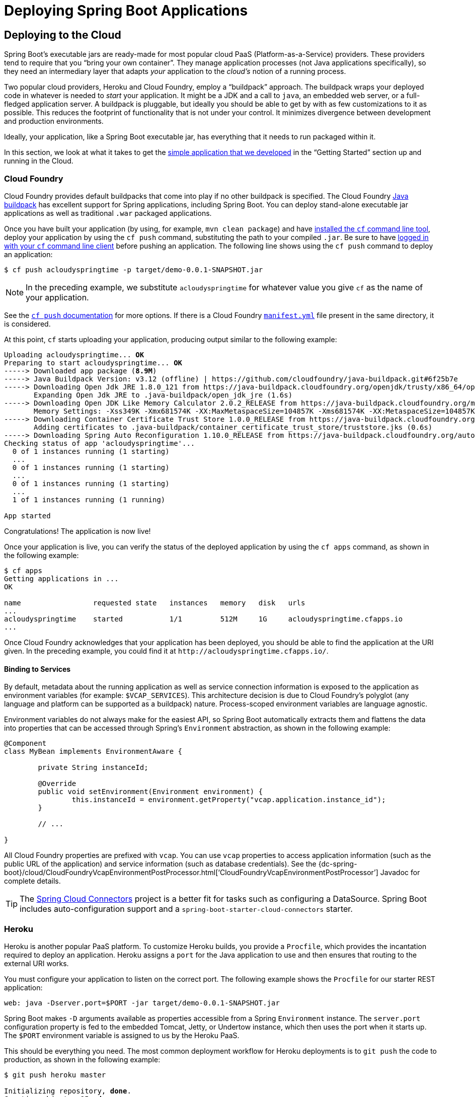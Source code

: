 [[deployment]]
= Deploying Spring Boot Applications

[partintro]
--
Spring Boot's flexible packaging options provide a great deal of choice when it comes to
deploying your application. You can deploy Spring Boot applications to a variety
of cloud platforms, to container images (such as Docker), or to virtual/real machines.

This section covers some of the more common deployment scenarios.
--



[[cloud-deployment]]
== Deploying to the Cloud
Spring Boot's executable jars are ready-made for most popular cloud PaaS
(Platform-as-a-Service) providers. These providers tend to require that you
"`bring your own container`". They manage application processes (not Java applications
specifically), so they need an intermediary layer that adapts _your_ application to the
_cloud's_ notion of a running process.

Two popular cloud providers, Heroku and Cloud Foundry, employ a "`buildpack`" approach.
The buildpack wraps your deployed code in whatever is needed to _start_ your application.
It might be a JDK and a call to `java`, an embedded web server, or a full-fledged
application server. A buildpack is pluggable, but ideally you should be able to get by
with as few customizations to it as possible. This reduces the footprint of functionality
that is not under your control. It minimizes divergence between development and production
environments.

Ideally, your application, like a Spring Boot executable jar, has everything that it needs
to run packaged within it.

In this section, we look at what it takes to get the
<<getting-started.adoc#getting-started-first-application, simple application that we
developed>> in the "`Getting Started`" section up and running in the Cloud.



[[cloud-deployment-cloud-foundry]]
=== Cloud Foundry
Cloud Foundry provides default buildpacks that come into play if no other buildpack is
specified. The Cloud Foundry https://github.com/cloudfoundry/java-buildpack[Java
buildpack] has excellent support for Spring applications, including Spring Boot. You can
deploy stand-alone executable jar applications as well as traditional `.war` packaged
applications.

Once you have built your application (by using, for example, `mvn clean package`) and have
https://docs.cloudfoundry.org/cf-cli/install-go-cli.html[installed the `cf`
command line tool], deploy your application by using the `cf push` command, substituting
the path to your compiled `.jar`. Be sure to have
https://docs.cloudfoundry.org/cf-cli/getting-started.html#login[logged in with
your `cf` command line client] before pushing an application. The following line shows
using the `cf push` command to deploy an application:

[indent=0,subs="verbatim,quotes,attributes"]
----
	$ cf push acloudyspringtime -p target/demo-0.0.1-SNAPSHOT.jar
----

NOTE: In the preceding example, we substitute `acloudyspringtime` for whatever value you
give `cf` as the name of your application.

See the https://docs.cloudfoundry.org/cf-cli/getting-started.html#push[`cf push`
documentation] for more options. If there is a Cloud Foundry
https://docs.cloudfoundry.org/devguide/deploy-apps/manifest.html[`manifest.yml`]
file present in the same directory, it is considered.

At this point, `cf` starts uploading your application, producing output similar to the
following example:

[indent=0,subs="verbatim,quotes,attributes"]
----
	Uploading acloudyspringtime... *OK*
	Preparing to start acloudyspringtime... *OK*
	-----> Downloaded app package (*8.9M*)
	-----> Java Buildpack Version: v3.12 (offline) | https://github.com/cloudfoundry/java-buildpack.git#6f25b7e
	-----> Downloading Open Jdk JRE 1.8.0_121 from https://java-buildpack.cloudfoundry.org/openjdk/trusty/x86_64/openjdk-1.8.0_121.tar.gz (found in cache)
	       Expanding Open Jdk JRE to .java-buildpack/open_jdk_jre (1.6s)
	-----> Downloading Open JDK Like Memory Calculator 2.0.2_RELEASE from https://java-buildpack.cloudfoundry.org/memory-calculator/trusty/x86_64/memory-calculator-2.0.2_RELEASE.tar.gz (found in cache)
	       Memory Settings: -Xss349K -Xmx681574K -XX:MaxMetaspaceSize=104857K -Xms681574K -XX:MetaspaceSize=104857K
	-----> Downloading Container Certificate Trust Store 1.0.0_RELEASE from https://java-buildpack.cloudfoundry.org/container-certificate-trust-store/container-certificate-trust-store-1.0.0_RELEASE.jar (found in cache)
	       Adding certificates to .java-buildpack/container_certificate_trust_store/truststore.jks (0.6s)
	-----> Downloading Spring Auto Reconfiguration 1.10.0_RELEASE from https://java-buildpack.cloudfoundry.org/auto-reconfiguration/auto-reconfiguration-1.10.0_RELEASE.jar (found in cache)
	Checking status of app 'acloudyspringtime'...
	  0 of 1 instances running (1 starting)
	  ...
	  0 of 1 instances running (1 starting)
	  ...
	  0 of 1 instances running (1 starting)
	  ...
	  1 of 1 instances running (1 running)

	App started
----

Congratulations! The application is now live!

Once your application is live, you can verify the status of the deployed application by
using the `cf apps` command, as shown in the following example:

[indent=0,subs="verbatim,quotes,attributes"]
----
	$ cf apps
	Getting applications in ...
	OK

	name                 requested state   instances   memory   disk   urls
	...
	acloudyspringtime    started           1/1         512M     1G     acloudyspringtime.cfapps.io
	...
----

Once Cloud Foundry acknowledges that your application has been deployed, you should be
able to find the application at the URI given. In the preceding example, you could find
it at `\http://acloudyspringtime.cfapps.io/`.



[[cloud-deployment-cloud-foundry-services]]
==== Binding to Services
By default, metadata about the running application as well as service connection
information is exposed to the application as environment variables (for example:
`$VCAP_SERVICES`). This architecture decision is due to Cloud Foundry's polyglot (any
language and platform can be supported as a buildpack) nature. Process-scoped environment
variables are language agnostic.

Environment variables do not always make for the easiest API, so Spring Boot automatically
extracts them and flattens the data into properties that can be accessed through Spring's
`Environment` abstraction, as shown in the following example:

[source,java,indent=0]
----
	@Component
	class MyBean implements EnvironmentAware {

		private String instanceId;

		@Override
		public void setEnvironment(Environment environment) {
			this.instanceId = environment.getProperty("vcap.application.instance_id");
		}

		// ...

	}
----

All Cloud Foundry properties are prefixed with `vcap`. You can use `vcap` properties to
access application information (such as the public URL of the application) and service
information (such as database credentials). See the
{dc-spring-boot}/cloud/CloudFoundryVcapEnvironmentPostProcessor.html['`CloudFoundryVcapEnvironmentPostProcessor`']
Javadoc for complete details.

TIP: The https://cloud.spring.io/spring-cloud-connectors/[Spring Cloud Connectors] project
is a better fit for tasks such as configuring a DataSource. Spring Boot includes
auto-configuration support and a `spring-boot-starter-cloud-connectors` starter.



[[cloud-deployment-heroku]]
=== Heroku
Heroku is another popular PaaS platform. To customize Heroku builds, you provide a
`Procfile`, which provides the incantation required to deploy an application. Heroku
assigns a `port` for the Java application to use and then ensures that routing to the
external URI works.

You must configure your application to listen on the correct port. The following example
shows the `Procfile` for our starter REST application:

[indent=0]
----
	web: java -Dserver.port=$PORT -jar target/demo-0.0.1-SNAPSHOT.jar
----

Spring Boot makes `-D` arguments available as properties accessible from a Spring
`Environment` instance. The `server.port` configuration property is fed to the embedded
Tomcat, Jetty, or Undertow instance, which then uses the port when it starts up. The `$PORT`
environment variable is assigned to us by the Heroku PaaS.

This should be everything you need. The most common deployment workflow for Heroku
deployments is to `git push` the code to production, as shown in the following example:

[indent=0,subs="verbatim,quotes,attributes"]
----
	$ git push heroku master

	Initializing repository, *done*.
	Counting objects: 95, *done*.
	Delta compression using up to 8 threads.
	Compressing objects: 100% (78/78), *done*.
	Writing objects: 100% (95/95), 8.66 MiB | 606.00 KiB/s, *done*.
	Total 95 (delta 31), reused 0 (delta 0)

	-----> Java app detected
	-----> Installing OpenJDK 1.8... *done*
	-----> Installing Maven 3.3.1... *done*
	-----> Installing settings.xml... *done*
	-----> Executing: mvn -B -DskipTests=true clean install

	       [INFO] Scanning for projects...
	       Downloading: https://repo.spring.io/...
	       Downloaded: https://repo.spring.io/... (818 B at 1.8 KB/sec)
			....
	       Downloaded: http://s3pository.heroku.com/jvm/... (152 KB at 595.3 KB/sec)
	       [INFO] Installing /tmp/build_0c35a5d2-a067-4abc-a232-14b1fb7a8229/target/...
	       [INFO] Installing /tmp/build_0c35a5d2-a067-4abc-a232-14b1fb7a8229/pom.xml ...
	       [INFO] ------------------------------------------------------------------------
	       [INFO] *BUILD SUCCESS*
	       [INFO] ------------------------------------------------------------------------
	       [INFO] Total time: 59.358s
	       [INFO] Finished at: Fri Mar 07 07:28:25 UTC 2014
	       [INFO] Final Memory: 20M/493M
	       [INFO] ------------------------------------------------------------------------

	-----> Discovering process types
	       Procfile declares types -> *web*

	-----> Compressing... *done*, 70.4MB
	-----> Launching... *done*, v6
	       http://agile-sierra-1405.herokuapp.com/ *deployed to Heroku*

	To git@heroku.com:agile-sierra-1405.git
	 * [new branch]      master -> master
----

Your application should now be up and running on Heroku.



[[cloud-deployment-openshift]]
=== OpenShift
https://www.openshift.com/[OpenShift] is the Red Hat public (and enterprise) extension of
the Kubernetes container orchestration platform. Similarly to Kubernetes, OpenShift has
many options for installing Spring Boot based applications.

OpenShift has many resources describing how to deploy Spring Boot applications, including:

* https://blog.openshift.com/using-openshift-enterprise-grade-spring-boot-deployments/[Using the S2I builder]
* https://access.redhat.com/documentation/en-us/reference_architectures/2017/html-single/spring_boot_microservices_on_red_hat_openshift_container_platform_3/[Architecture guide]
* https://blog.openshift.com/using-spring-boot-on-openshift/[Running as a traditional web application on Wildfly]
* https://blog.openshift.com/openshift-commons-briefing-96-cloud-native-applications-spring-rhoar/[OpenShift Commons Briefing]


[[cloud-deployment-aws]]
=== Amazon Web Services (AWS)
Amazon Web Services offers multiple ways to install Spring Boot-based applications, either
as traditional web applications (war) or as executable jar files with an embedded web
server. The options include:

* AWS Elastic Beanstalk
* AWS Code Deploy
* AWS OPS Works
* AWS Cloud Formation
* AWS Container Registry

Each has different features and pricing models. In this document, we describe only the
simplest option: AWS Elastic Beanstalk.



==== AWS Elastic Beanstalk
As described in the official
https://docs.aws.amazon.com/elasticbeanstalk/latest/dg/create_deploy_Java.html[Elastic
Beanstalk Java guide], there are two main options to deploy a Java application. You can
either use the "`Tomcat Platform`" or the "`Java SE platform`".



===== Using the Tomcat Platform
This option applies to Spring Boot projects that produce a war file. No
special configuration is required. You need only follow the official guide.



===== Using the Java SE Platform
This option applies to Spring Boot projects that produce a jar file and run an embedded
web container. Elastic Beanstalk environments run an nginx instance on port 80 to proxy
the actual application, running on port 5000. To configure it, add the following line to
your `application.properties` file:

[indent=0]
----
	server.port=5000
----


[TIP]
.Upload binaries instead of sources
====
By default, Elastic Beanstalk uploads sources and compiles them in AWS. However, it is
best to upload the binaries instead. To do so, add lines similar to the following to your
`.elasticbeanstalk/config.yml` file:



[source,xml,indent=0,subs="verbatim,quotes,attributes"]
----
	deploy:
		artifact: target/demo-0.0.1-SNAPSHOT.jar
----
====

[TIP]
.Reduce costs by setting the environment type
====
By default an Elastic Beanstalk environment is load balanced. The load balancer has a
significant cost. To avoid that cost, set the environment type to "`Single instance`", as
described in
https://docs.aws.amazon.com/elasticbeanstalk/latest/dg/environments-create-wizard.html#environments-create-wizard-capacity[the
Amazon documentation]. You can also create single instance environments by using the CLI
and the following command:

[indent=0]
----
	eb create -s
----
====


==== Summary
This is one of the easiest ways to get to AWS, but there are more things to cover, such as
how to integrate Elastic Beanstalk into any CI / CD tool, use the Elastic Beanstalk Maven
plugin instead of the CLI, and others. There is a
https://exampledriven.wordpress.com/2017/01/09/spring-boot-aws-elastic-beanstalk-example/[blog post] covering these topics more in detail.



[[cloud-deployment-boxfuse]]
=== Boxfuse and Amazon Web Services
https://boxfuse.com/[Boxfuse] works by turning your Spring Boot executable jar or war
into a minimal VM image that can be deployed unchanged either on VirtualBox or on AWS.
Boxfuse comes with deep integration for Spring Boot and uses the information from your
Spring Boot configuration file to automatically configure ports and health check URLs.
Boxfuse leverages this information both for the images it produces as well as for all the
resources it provisions (instances, security groups, elastic load balancers, and so on).

Once you have created a https://console.boxfuse.com[Boxfuse account], connected it to
your AWS account, installed the latest version of the Boxfuse Client, and ensured that
the application has been built by Maven or Gradle (by using, for example, `mvn clean
package`), you can deploy your Spring Boot application to AWS with a command similar to
the following:

[indent=0]
----
	$ boxfuse run myapp-1.0.jar -env=prod
----

See the https://boxfuse.com/docs/commandline/run.html[`boxfuse run` documentation] for
more options. If there is a https://boxfuse.com/docs/commandline/#configuration[`boxfuse.conf`] file present in the current directory, it is considered.

TIP: By default, Boxfuse activates a Spring profile named `boxfuse` on startup. If your
executable jar or war contains an
https://boxfuse.com/docs/payloads/springboot.html#configuration[`application-boxfuse.properties`] file, Boxfuse bases its configuration on the
properties it contains.

At this point, `boxfuse` creates an image for your application, uploads it, and configures
and starts the necessary resources on AWS, resulting in output similar to the following
example:

[indent=0,subs="verbatim,quotes,attributes"]
----
	Fusing Image for myapp-1.0.jar ...
	Image fused in 00:06.838s (53937 K) -> axelfontaine/myapp:1.0
	Creating axelfontaine/myapp ...
	Pushing axelfontaine/myapp:1.0 ...
	Verifying axelfontaine/myapp:1.0 ...
	Creating Elastic IP ...
	Mapping myapp-axelfontaine.boxfuse.io to 52.28.233.167 ...
	Waiting for AWS to create an AMI for axelfontaine/myapp:1.0 in eu-central-1 (this may take up to 50 seconds) ...
	AMI created in 00:23.557s -> ami-d23f38cf
	Creating security group boxfuse-sg_axelfontaine/myapp:1.0 ...
	Launching t2.micro instance of axelfontaine/myapp:1.0 (ami-d23f38cf) in eu-central-1 ...
	Instance launched in 00:30.306s -> i-92ef9f53
	Waiting for AWS to boot Instance i-92ef9f53 and Payload to start at http://52.28.235.61/ ...
	Payload started in 00:29.266s -> http://52.28.235.61/
	Remapping Elastic IP 52.28.233.167 to i-92ef9f53 ...
	Waiting 15s for AWS to complete Elastic IP Zero Downtime transition ...
	Deployment completed successfully. axelfontaine/myapp:1.0 is up and running at http://myapp-axelfontaine.boxfuse.io/
----

Your application should now be up and running on AWS.

See the blog post on https://boxfuse.com/blog/spring-boot-ec2.html[deploying Spring Boot
apps on EC2] as well as the
https://boxfuse.com/docs/payloads/springboot.html[documentation for the Boxfuse Spring
Boot integration] to get started with a Maven build to run the app.



[[cloud-deployment-gae]]
=== Google Cloud
Google Cloud has several options that can be used to launch Spring Boot applications.
The easiest to get started with is probably App Engine, but you could also find ways to
run Spring Boot in a container with Container Engine or on a virtual machine with
Compute Engine.

To run in App Engine, you can create a project in the UI first, which sets up a unique
identifier for you and also sets up HTTP routes. Add a Java app to the project and leave
it empty and then use the https://cloud.google.com/sdk/downloads[Google Cloud SDK] to
push your Spring Boot app into that slot from the command line or CI build.

App Engine needs you to create an `app.yaml` file to describe the resources your app
requires. Normally, you put this file in `src/main/appengine`, and it should resemble the
following file:

[source,yaml,indent=0]
----
	service: default

	runtime: java
	env: flex

	runtime_config:
	  jdk: openjdk8

	handlers:
	- url: /.*
	  script: this field is required, but ignored

	manual_scaling:
	  instances: 1

	health_check:
	  enable_health_check: False

	env_variables:
	  ENCRYPT_KEY: your_encryption_key_here
----

You can deploy the app (for example, with a Maven plugin) by adding the project ID to the
build configuration, as shown in the following example:

[source,xml,indent=0,subs="verbatim,quotes,attributes"]
----
	<plugin>
		<groupId>com.google.cloud.tools</groupId>
		<artifactId>appengine-maven-plugin</artifactId>
		<version>1.3.0</version>
		<configuration>
			<project>myproject</project>
		</configuration>
	</plugin>
----

Then deploy with `mvn appengine:deploy` (if you need to authenticate first, the build
fails).

NOTE: Google App Engine Classic is tied to the Servlet 2.5 API, so you cannot deploy a
Spring Application there without some modifications. See the
<<howto.adoc#howto-servlet-2-5,Servlet 2.5 section>> of this guide.



[[deployment-install]]
== Installing Spring Boot Applications
In additional to running Spring Boot applications by using `java -jar`, it is also
possible to make fully executable applications for Unix systems. A fully executable jar
can be executed like any other executable binary or it can be
<<deployment-service,registered with `init.d` or `systemd`>>. This makes it very easy to
install and manage Spring Boot applications in common production environments.

CAUTION: Fully executable jars work by embedding an extra script at the front of the file.
Currently, some tools do not accept this format, so you may not always be able to use this
technique. For example, `jar -xf` may silently fail to extract a jar or war that has been
made fully executable. It is recommended that you make your jar or war fully executable
only if you intend to execute it directly, rather than running it with `java -jar`
or deploying it to a servlet container.

To create a '`fully executable`' jar with Maven, use the following plugin configuration:

[source,xml,indent=0,subs="verbatim,quotes,attributes"]
----
	<plugin>
		<groupId>org.springframework.boot</groupId>
		<artifactId>spring-boot-maven-plugin</artifactId>
		<configuration>
			<executable>true</executable>
		</configuration>
	</plugin>
----

The following example shows the equivalent Gradle configuration:

[source,groovy,indent=0,subs="verbatim,quotes,attributes"]
----
	bootJar {
		launchScript()
	}
----

You can then run your application by typing `./my-application.jar` (where `my-application`
is the name of your artifact). The directory containing the jar is used as your
application's working directory.

[[deployment-install-supported-operating-systems]]
=== Supported Operating Systems
The default script supports most Linux distributions and is tested on CentOS and Ubuntu.
Other platforms, such as OS X and FreeBSD, require the use of a custom
`embeddedLaunchScript`.



[[deployment-service]]
=== Unix/Linux Services
Spring Boot application can be easily started as Unix/Linux services by using either
`init.d` or `systemd`.


[[deployment-initd-service]]
==== Installation as an `init.d` Service (System V)
If you configured Spring Boot's Maven or Gradle plugin to generate a <<deployment-install,
fully executable jar>>, and you do not use a custom `embeddedLaunchScript`, your
application can be used as an `init.d` service. To do so, symlink the jar to `init.d` to
support the standard `start`, `stop`, `restart`, and `status` commands.

The script supports the following features:

* Starts the services as the user that owns the jar file
* Tracks the application's PID by using `/var/run/<appname>/<appname>.pid`
* Writes console logs to `/var/log/<appname>.log`

Assuming that you have a Spring Boot application installed in `/var/myapp`, to install a
Spring Boot application as an `init.d` service, create a symlink, as follows:

[indent=0,subs="verbatim,quotes,attributes"]
----
	$ sudo ln -s /var/myapp/myapp.jar /etc/init.d/myapp
----

Once installed, you can start and stop the service in the usual way. For example, on a
Debian-based system, you could start it with the following command:

[indent=0,subs="verbatim,quotes,attributes"]
----
	$ service myapp start
----

TIP: If your application fails to start, check the log file written to
`/var/log/<appname>.log` for errors.

You can also flag the application to start automatically by using your standard operating
system tools. For example, on Debian, you could use the following command:

[indent=0,subs="verbatim,quotes,attributes"]
----
	$ update-rc.d myapp defaults <priority>
----



[[deployment-initd-service-securing]]
===== Securing an `init.d` Service

NOTE: The following is a set of guidelines on how to secure a Spring Boot application that
runs as an init.d service. It is not intended to be an exhaustive list of everything that
should be done to harden an application and the environment in which it runs.

When executed as root, as is the case when root is being used to start an init.d service,
the default executable script runs the application as the user who owns the jar file. You
should never run a Spring Boot application as `root`, so your application's jar file
should never be owned by root. Instead, create a specific user to run your application and
use `chown` to make it the owner of the jar file, as shown in the following example:

[indent=0,subs="verbatim,quotes,attributes"]
----
	$ chown bootapp:bootapp your-app.jar
----

In this case, the default executable script runs the application as the `bootapp` user.

TIP: To reduce the chances of the application's user account being compromised, you should
consider preventing it from using a login shell. For example, you can set the account's
shell to `/usr/sbin/nologin`.

You should also take steps to prevent the modification of your application's jar file.
Firstly, configure its permissions so that it cannot be written and can only be read or
executed by its owner, as shown in the following example:

[indent=0,subs="verbatim,quotes,attributes"]
----
	$ chmod 500 your-app.jar
----

Second, you should also take steps to limit the damage if your application or the account
that's running it is compromised. If an attacker does gain access, they could make the jar
file writable and change its contents. One way to protect against this is to make it
immutable by using `chattr`, as shown in the following example:

[indent=0,subs="verbatim,quotes,attributes"]
----
	$ sudo chattr +i your-app.jar
----

This will prevent any user, including root, from modifying the jar.

If root is used to control the application's service and you
<<deployment-script-customization-conf-file, use a `.conf` file>> to customize its
startup, the `.conf` file is read and evaluated by the root user. It should be secured
accordingly. Use `chmod` so that the file can only be read by the owner and use `chown` to
make root the owner, as shown in the following example:

[indent=0,subs="verbatim,quotes,attributes"]
----
	$ chmod 400 your-app.conf
	$ sudo chown root:root your-app.conf
----



[[deployment-systemd-service]]
==== Installation as a `systemd` Service
`systemd` is the successor of the System V init system and is now being used by many
modern Linux distributions. Although you can continue to use `init.d` scripts with
`systemd`, it is also possible to launch Spring Boot applications by using `systemd`
'`service`' scripts.

Assuming that you have a Spring Boot application installed in `/var/myapp`, to install a
Spring Boot application as a `systemd` service, create a script named `myapp.service` and
place it in `/etc/systemd/system` directory. The following script offers an example:

[indent=0]
----
	[Unit]
	Description=myapp
	After=syslog.target

	[Service]
	User=myapp
	ExecStart=/var/myapp/myapp.jar
	SuccessExitStatus=143

	[Install]
	WantedBy=multi-user.target
----

IMPORTANT: Remember to change the `Description`, `User`, and `ExecStart` fields for your
application.

NOTE: The `ExecStart` field does not declare the script action command, which means that
the `run` command is used by default.

Note that, unlike when running as an `init.d` service, the user that runs the application,
the PID file, and the console log file are managed by `systemd` itself and therefore must
be configured by using appropriate fields in the '`service`' script. Consult the
http://www.freedesktop.org/software/systemd/man/systemd.service.html[service unit
configuration man page] for more details.

To flag the application to start automatically on system boot, use the following command:

[indent=0,subs="verbatim,quotes,attributes"]
----
	$ systemctl enable myapp.service
----

Refer to `man systemctl` for more details.



[[deployment-script-customization]]
==== Customizing the Startup Script
The default embedded startup script written by the Maven or Gradle plugin can be
customized in a number of ways. For most people, using the default script along with a few
customizations is usually enough. If you find you cannot customize something that you need
to, use the `embeddedLaunchScript` option to write your own file entirely.



[[deployment-script-customization-when-it-written]]
===== Customizing the Start Script when It Is Written
It often makes sense to customize elements of the start script as it is written into the
jar file. For example, init.d scripts can provide a "`description`". Since you know the
description up front (and it need not change), you may as well provide it when the jar is
generated.

To customize written elements, use the `embeddedLaunchScriptProperties` option of the
Spring Boot Maven or Gradle plugins.

The following property substitutions are supported with the default script:

[cols="1,6"]
|===
|Name |Description

|`mode`
|The script mode. Defaults to `auto`.

|`initInfoProvides`
|The `Provides` section of "`INIT INFO`". Defaults to `spring-boot-application` for Gradle
 and to `${project.artifactId}` for Maven.

|`initInfoRequiredStart`
|The `Required-Start` section of "`INIT INFO`". Defaults to `$remote_fs $syslog $network`.

|`initInfoRequiredStop`
|The `Required-Stop` section of "`INIT INFO`". Defaults to `$remote_fs $syslog $network`.


|`initInfoDefaultStart`
|The `Default-Start` section of "`INIT INFO`". Defaults to `2 3 4 5`.

|`initInfoDefaultStop`
|The `Default-Stop` section of "`INIT INFO`". Defaults to `0 1 6`.

|`initInfoShortDescription`
|The `Short-Description` section of "`INIT INFO`". Defaults to `Spring Boot Application`
for Gradle and to `${project.name}` for Maven.

|`initInfoDescription`
|The `Description` section of "`INIT INFO`". Defaults to `Spring Boot Application` for
 Gradle and to `${project.description}` (falling back to `${project.name}`) for Maven.

|`initInfoChkconfig`
|The `chkconfig` section of "`INIT INFO`". Defaults to `2345 99 01`.

|`confFolder`
|The default value for `CONF_FOLDER`. Defaults to the folder containing the jar.

|`inlinedConfScript`
|Reference to a file script that should be inlined in the default launch script.
 This can be used to set environmental variables such as `JAVA_OPTS` before any external
 config files are loaded.

|`logFolder`
|The default value for `LOG_FOLDER`. Only valid for an `init.d` service.

|`logFilename`
|The default value for `LOG_FILENAME`. Only valid for an `init.d` service.

|`pidFolder`
|The default value for `PID_FOLDER`. Only valid for an `init.d` service.

|`pidFilename`
|The default value for the name of the PID file in `PID_FOLDER`. Only valid for an
 `init.d` service.

|`useStartStopDaemon`
|Whether the `start-stop-daemon` command, when it's available, should be used to control
 the process. Defaults to `true`.

|`stopWaitTime`
|The default value for `STOP_WAIT_TIME`. Only valid for an `init.d` service.
 Defaults to 60 seconds.
|===


[[deployment-script-customization-when-it-runs]]
===== Customizing a Script When It Runs
For items of the script that need to be customized _after_ the jar has been written, you
can use environment variables or a <<deployment-script-customization-conf-file, config
file>>.

The following environment properties are supported with the default script:

[cols="1,6"]
|===
|Variable |Description

|`MODE`
|The "`mode`" of operation. The default depends on the way the jar was built but is
 usually `auto` (meaning it tries to guess if it is an init script by checking if it is a
 symlink in a directory called `init.d`). You can explicitly set it to `service` so that
 the `stop\|start\|status\|restart` commands work or to `run` if you want to run the
 script in the foreground.

|`USE_START_STOP_DAEMON`
|Whether the `start-stop-daemon` command, when it's available, should be used to control
 the process. Defaults to `true`.

|`PID_FOLDER`
|The root name of the pid folder (`/var/run` by default).

|`LOG_FOLDER`
|The name of the folder in which to put log files (`/var/log` by default).

|`CONF_FOLDER`
|The name of the folder from which to read .conf files (same folder as jar-file by
 default).

|`LOG_FILENAME`
|The name of the log file in the `LOG_FOLDER` (`<appname>.log` by default).

|`APP_NAME`
|The name of the app. If the jar is run from a symlink, the script guesses the app name.
If it is not a symlink or you want to explicitly set the app name, this can be useful.

|`RUN_ARGS`
|The arguments to pass to the program (the Spring Boot app).

|`JAVA_HOME`
|The location of the `java` executable is discovered by using the `PATH` by default, but
 you can set it explicitly if there is an executable file at `$JAVA_HOME/bin/java`.

|`JAVA_OPTS`
|Options that are passed to the JVM when it is launched.

|`JARFILE`
|The explicit location of the jar file, in case the script is being used to launch a jar
 that it is not actually embedded.

|`DEBUG`
|If not empty, sets the `-x` flag on the shell process, making it easy to see the logic
 in the script.

|`STOP_WAIT_TIME`
|The time in seconds to wait when stopping the application before forcing a shutdown (`60`
 by default).
|===

NOTE: The `PID_FOLDER`, `LOG_FOLDER`, and `LOG_FILENAME` variables are only valid for an
`init.d` service. For `systemd`, the equivalent customizations are made by using the
'`service`' script. See the
http://www.freedesktop.org/software/systemd/man/systemd.service.html[service unit
configuration man page] for more details.

[[deployment-script-customization-conf-file]]
With the exception of `JARFILE` and `APP_NAME`, the settings listed in the preceding
section can be configured by using a `.conf` file. The file is expected to be next to the
jar file and have the same name but suffixed with `.conf` rather than `.jar`. For example,
a jar named `/var/myapp/myapp.jar` uses the configuration file named
`/var/myapp/myapp.conf`, as shown in the following example:

.myapp.conf
[indent=0,subs="verbatim,quotes,attributes"]
----
	JAVA_OPTS=-Xmx1024M
	LOG_FOLDER=/custom/log/folder
----

TIP:  If you do not like having the config file next to the jar file, you can set a
`CONF_FOLDER` environment variable to customize the location of the config file.

To learn about securing this file appropriately, see
<<deployment-initd-service-securing,the guidelines for securing an init.d service>>.


[[deployment-windows]]
=== Microsoft Windows Services
A Spring Boot application can be started as a Windows service by using
https://github.com/kohsuke/winsw[`winsw`].

A (https://github.com/snicoll-scratches/spring-boot-daemon[separately maintained sample])
describes step-by-step how you can create a Windows service for your Spring Boot
application.



[[deployment-whats-next]]
== What to Read Next
Check out the https://www.cloudfoundry.com/[Cloud Foundry],
https://www.heroku.com/[Heroku], https://www.openshift.com[OpenShift], and
https://boxfuse.com[Boxfuse] web sites for more information about the kinds of features
that a PaaS can offer. These are just four of the most popular Java PaaS providers. Since
Spring Boot is so amenable to cloud-based deployment, you can freely consider other
providers as well.

The next section goes on to cover the _<<spring-boot-cli.adoc#cli, Spring Boot CLI>>_,
or you can jump ahead to read about
_<<build-tool-plugins.adoc#build-tool-plugins, build tool plugins>>_.
